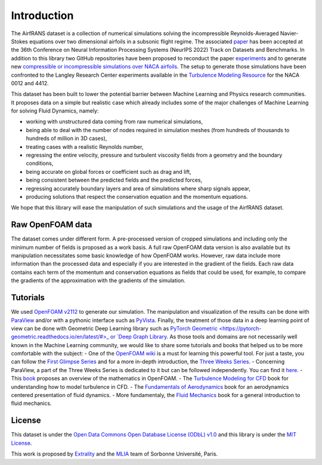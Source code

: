 Introduction
============

The AirfRANS dataset is a collection of numerical simulations solving the incompressible Reynolds-Averaged Navier-Stokes equations over two dimensional airfoils in a subsonic flight regime. The associated `paper <https://openreview.net/forum?id=Zp8YmiQ_bDC>`_ has been accepted at the 36th Conference on Neural Information Processing Systems (NeurIPS 2022) Track on Datasets and Benchmarks. In addition to this library two GitHub repositories have been proposed to reconduct the paper `experiments <https://github.com/Extrality/AirfRANS>`_ and to generate new `compressible or incompressible simulations over NACA airfoils <https://github.com/Extrality/NACA_simulation>`_. The setup to generate those simulations have been confronted to the Langley Research Center experiments available in the `Turbulence Modeling Resource <https://turbmodels.larc.nasa.gov/>`_ for the NACA 0012 and 4412.

This dataset has been built to lower the potential barrier between Machine Learning and Physics research communities. It proposes data on a simple but realistic case which already includes some of the major challenges of Machine Learning for solving Fluid Dynamics, namely:

- working with unstructured data coming from raw numerical simulations,
- being able to deal with the number of nodes required in simulation meshes (from hundreds of thousands to hundreds of million in 3D cases),
- treating cases with a realistic Reynolds number,
- regressing the entire velocity, pressure and turbulent viscosity fields from a geometry and the boundary conditions,
- being accurate on global forces or coefficient such as drag and lift,
- being consistent between the predicted fields and the predicted forces,
- regressing accurately boundary layers and area of simulations where sharp signals appear,
- producing solutions that respect the conservation equation and the momentum equations.

We hope that this library will ease the manipulation of such simulations and the usage of the AirfRANS dataset.

Raw OpenFOAM data
-----------------

The dataset comes under different form. A pre-processed version of cropped simulations and including only the minimum number of fields is proposed as a work basis. A full raw OpenFOAM data version is also available but its manipulation necessitates some basic knowledge of how OpenFOAM works. However, raw data include more information than the processed data and especially if you are interested in the gradient of the fields. Each raw data contains each term of the momentum and conservation equations as fields that could be used, for example, to compare the gradients of the approximation with the gradients of the simulation.

Tutorials
---------

We used `OpenFOAM v2112 <https://www.openfoam.com/>`_ to generate our simulation. The manipulation and visualization of the results can be done with `ParaView <https://www.paraview.org/>`_ and/or with a pythonic interface such as `PyVista <https://docs.pyvista.org/>`_. Finally, the treatment of those data in a deep learning point of view can be done with Geometric Deep Learning library such as `PyTorch Geometric <https://pytorch-geometric.readthedocs.io/en/latest/#>_ or `Deep Graph Library <https://www.dgl.ai/>`_. As those tools and domains are not necessarily well known in the Machine Learning community, we would like to share some tutorials and books that helped us to be more comfortable with the subject:
- One of the `OpenFOAM wiki <https://wiki.openfoam.com/Main_Page>`_ is a must for learning this powerful tool. For just a taste, you can follow the `First Glimpse Series <https://wiki.openfoam.com/%22first_glimpse%22_series>`_ and for a more in-depth introduction, the `Three Weeks Series <https://wiki.openfoam.com/index.php?title=%223_weeks%22_series>`_.
- Concerning ParaView, a part of the Three Weeks Series is dedicated to it but can be followed independently. You can find it `here <https://wiki.openfoam.com/index.php?title=Visualization_by_Joel_Guerrero>`_.
- This `book <https://holzmann-cfd.com/community/publications>`_ proposes an overview of the mathematics in OpenFOAM.
- The `Turbulence Modeling for CFD <https://cfd.spbstu.ru/agarbaruk/doc/2006_Wilcox_Turbulence-modeling-for-CFD.pdf>`_ book for understanding how to model turbulence in CFD.
- The `Fundamentals of Aerodynamics <https://aviationdose.com/wp-content/uploads/2020/01/Fundamentals-of-aerodynamics-6-Edition.pdf>`_ book for an aerodynamics centered presentation of fluid dynamics.
- More fundamentaly, the `Fluid Mechanics <https://phys.au.dk/~srf/hydro/Landau+Lifschitz.pdf>`_ book for a general introduction to fluid mechanics.

License
-------

This dataset is under the `Open Data Commons Open Database License (ODbL) v1.0 <https://opendatacommons.org/licenses/odbl/1-0/>`_ and this library is under the `MIT License <https://github.com/Extrality/airfrans_lib/blob/main/LICENSE>`_.

This work is proposed by `Extrality <https://www.extrality.ai/>`_ and the `MLIA <https://www.isir.upmc.fr/equipes/mlia/>`_ team of Sorbonne Université, Paris.

